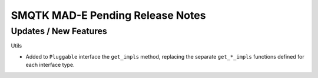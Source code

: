 SMQTK MAD-E Pending Release Notes
=================================

Updates / New Features
----------------------

Utils

* Added to ``Pluggable`` interface the ``get_impls`` method, replacing the
  separate ``get_*_impls`` functions defined for each interface type.
